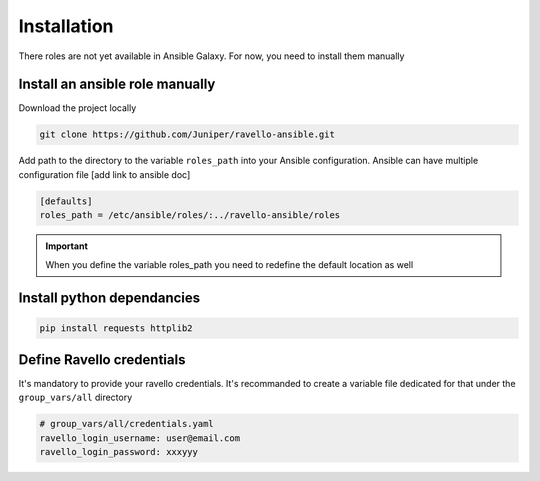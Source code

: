 Installation
==============

There roles are not yet available in Ansible Galaxy.
For now, you need to install them manually

Install an ansible role manually
--------------------------------

Download the project locally

.. code-block:: text

    git clone https://github.com/Juniper/ravello-ansible.git

Add path to the directory to the variable ``roles_path`` into your Ansible configuration.
Ansible can have multiple configuration file [add link to ansible doc]

.. code-block:: text

    [defaults]
    roles_path = /etc/ansible/roles/:../ravello-ansible/roles

.. IMPORTANT::
  When you define the variable roles_path you need to redefine the default location as well

Install python dependancies
---------------------------

.. code-block:: text

    pip install requests httplib2

Define Ravello credentials
--------------------------

It's mandatory to provide your ravello credentials.
It's recommanded to create a variable file dedicated for that under the ``group_vars/all`` directory

.. code-block:: yaml

    # group_vars/all/credentials.yaml
    ravello_login_username: user@email.com
    ravello_login_password: xxxyyy
